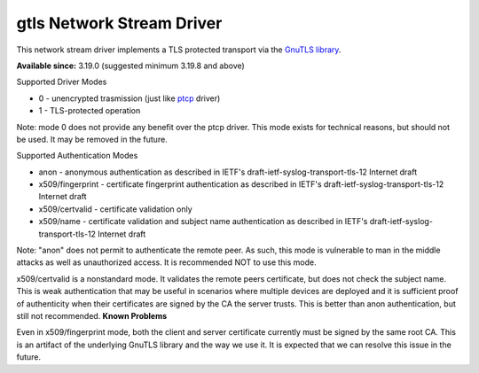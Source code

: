 gtls Network Stream Driver
==========================

This network stream driver implements a TLS
protected transport via the `GnuTLS
library <http://www.gnu.org/software/gnutls/>`_.

**Available since:** 3.19.0 (suggested minimum 3.19.8 and above)

Supported Driver Modes

-  0 - unencrypted trasmission (just like `ptcp <ns_ptcp.html>`_ driver)
-  1 - TLS-protected operation

Note: mode 0 does not provide any benefit over the ptcp driver. This
mode exists for technical reasons, but should not be used. It may be
removed in the future.

Supported Authentication Modes

-  anon - anonymous authentication as described in IETF's
   draft-ietf-syslog-transport-tls-12 Internet draft
-  x509/fingerprint - certificate fingerprint authentication as
   described in IETF's draft-ietf-syslog-transport-tls-12 Internet draft
-  x509/certvalid - certificate validation only
-  x509/name - certificate validation and subject name authentication as
   described in IETF's draft-ietf-syslog-transport-tls-12 Internet draft

Note: "anon" does not permit to authenticate the remote peer. As such,
this mode is vulnerable to man in the middle attacks as well as
unauthorized access. It is recommended NOT to use this mode.

x509/certvalid is a nonstandard mode. It validates the remote peers
certificate, but does not check the subject name. This is weak
authentication that may be useful in scenarios where multiple devices
are deployed and it is sufficient proof of authenticity when their
certificates are signed by the CA the server trusts. This is better than
anon authentication, but still not recommended. **Known Problems**

Even in x509/fingerprint mode, both the client and server certificate
currently must be signed by the same root CA. This is an artifact of the
underlying GnuTLS library and the way we use it. It is expected that we
can resolve this issue in the future.
